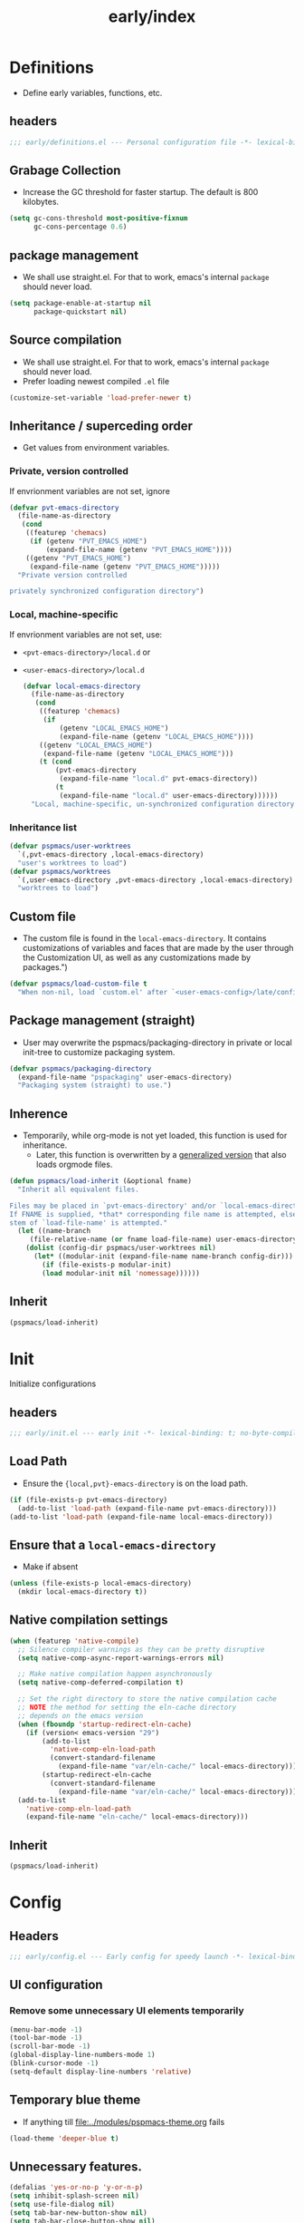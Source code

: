 #+title: early/index
#+property: header-args :tangle t :mkdirp t :results no :eval never
#+OPTIONS: _:nil
#+auto_tangle: t

* Definitions
- Define early variables, functions, etc.
** headers
#+begin_src emacs-lisp :tangle definitions.el
  ;;; early/definitions.el --- Personal configuration file -*- lexical-binding: t; no-byte-compile: t; -*-
#+end_src

** Grabage Collection
- Increase the GC threshold for faster startup. The default is 800 kilobytes.
#+begin_src emacs-lisp :tangle definitions.el
  (setq gc-cons-threshold most-positive-fixnum
        gc-cons-percentage 0.6)
#+end_src

** package management
- We shall use straight.el. For that to work, emacs's internal ~package~ should never load.
#+begin_src emacs-lisp :tangle definitions.el
  (setq package-enable-at-startup nil
        package-quickstart nil)
#+end_src

** Source compilation
- We shall use straight.el. For that to work, emacs's internal ~package~ should never load.
- Prefer loading newest compiled =.el= file
#+begin_src emacs-lisp :tangle definitions.el
  (customize-set-variable 'load-prefer-newer t)
#+end_src

** Inheritance / superceding order
- Get values from environment variables.
*** Private, version controlled
If envrionment variables are not set, ignore
 #+begin_src emacs-lisp :tangle definitions.el
   (defvar pvt-emacs-directory
     (file-name-as-directory
      (cond
       ((featurep 'chemacs)
        (if (getenv "PVT_EMACS_HOME")
            (expand-file-name (getenv "PVT_EMACS_HOME"))))
       ((getenv "PVT_EMACS_HOME")
        (expand-file-name (getenv "PVT_EMACS_HOME")))))
     "Private version controlled

   privately synchronized configuration directory")
#+end_src

*** Local, machine-specific
If envrionment variables are not set, use:
- ~<pvt-emacs-directory>/local.d~ or 
- ~<user-emacs-directory>/local.d~
 #+begin_src emacs-lisp :tangle definitions.el
   (defvar local-emacs-directory
     (file-name-as-directory
      (cond
       ((featurep 'chemacs)
        (if
            (getenv "LOCAL_EMACS_HOME")
            (expand-file-name (getenv "LOCAL_EMACS_HOME"))))
       ((getenv "LOCAL_EMACS_HOME")
        (expand-file-name (getenv "LOCAL_EMACS_HOME")))
       (t (cond
           (pvt-emacs-directory
            (expand-file-name "local.d" pvt-emacs-directory))
           (t
            (expand-file-name "local.d" user-emacs-directory))))))
     "Local, machine-specific, un-synchronized configuration directory")
#+end_src

*** Inheritance list
#+begin_src emacs-lisp :tangle definitions.el
  (defvar pspmacs/user-worktrees
    `(,pvt-emacs-directory ,local-emacs-directory)
    "user's worktrees to load")
  (defvar pspmacs/worktrees
    `(,user-emacs-directory ,pvt-emacs-directory ,local-emacs-directory)
    "worktrees to load")
#+end_src

** Custom file
- The custom file is found in the =local-emacs-directory=. It contains
 customizations of variables and faces that are made by the user through the
 Customization UI, as well as any customizations made by packages.")

#+begin_src emacs-lisp :tangle definitions.el
  (defvar pspmacs/load-custom-file t
    "When non-nil, load `custom.el' after `<user-emacs-config>/late/config.el'")
#+end_src

** Package management (straight)
- User may overwrite the pspmacs/packaging-directory in private or local init-tree to customize packaging system.
#+begin_src emacs-lisp :tangle definitions.el
  (defvar pspmacs/packaging-directory
    (expand-file-name "pspackaging" user-emacs-directory)
    "Packaging system (straight) to use.")
#+end_src

** Inherence
- Temporarily, while org-mode is not yet loaded, this function is used for inheritance.
  - Later, this function is overwritten by a [[file:../late/index.org::*Org mode auto-load][generalized version]] that also loads orgmode files.
#+begin_src emacs-lisp :tangle definitions.el
  (defun pspmacs/load-inherit (&optional fname)
    "Inherit all equivalent files.

  Files may be placed in `pvt-emacs-directory' and/or `local-emacs-directory'.
  If FNAME is supplied, *that* corresponding file name is attempted, else,
  stem of `load-file-name' is attempted."
    (let ((name-branch
       (file-relative-name (or fname load-file-name) user-emacs-directory)))
      (dolist (config-dir pspmacs/user-worktrees nil)
        (let* ((modular-init (expand-file-name name-branch config-dir)))
          (if (file-exists-p modular-init)
          (load modular-init nil 'nomessage))))))
#+end_src


** Inherit
#+begin_src emacs-lisp :tangle definitions.el
  (pspmacs/load-inherit)
#+end_src

* Init
Initialize configurations
** headers
#+begin_src emacs-lisp :tangle init.el
  ;;; early/init.el --- early init -*- lexical-binding: t; no-byte-compile: t; -*-
#+end_src

** Load Path
- Ensure the ={local,pvt}-emacs-directory= is on the load path.
#+begin_src emacs-lisp :tangle init.el
(if (file-exists-p pvt-emacs-directory)
  (add-to-list 'load-path (expand-file-name pvt-emacs-directory)))
(add-to-list 'load-path (expand-file-name local-emacs-directory))
#+end_src

** Ensure that a =local-emacs-directory=
- Make if absent
#+begin_src emacs-lisp :tangle init.el
(unless (file-exists-p local-emacs-directory)
  (mkdir local-emacs-directory t))
#+end_src

** Native compilation settings
#+begin_src emacs-lisp :tangle init.el
  (when (featurep 'native-compile)
    ;; Silence compiler warnings as they can be pretty disruptive
    (setq native-comp-async-report-warnings-errors nil)

    ;; Make native compilation happen asynchronously
    (setq native-comp-deferred-compilation t)

    ;; Set the right directory to store the native compilation cache
    ;; NOTE the method for setting the eln-cache directory
    ;; depends on the emacs version
    (when (fboundp 'startup-redirect-eln-cache)
      (if (version< emacs-version "29")
          (add-to-list
            'native-comp-eln-load-path
            (convert-standard-filename
              (expand-file-name "var/eln-cache/" local-emacs-directory)))
          (startup-redirect-eln-cache
            (convert-standard-filename
              (expand-file-name "var/eln-cache/" local-emacs-directory)))))
    (add-to-list
      'native-comp-eln-load-path
      (expand-file-name "eln-cache/" local-emacs-directory)))
#+end_src

** Inherit
#+begin_src emacs-lisp :tangle init.el
  (pspmacs/load-inherit)
#+end_src

* Config
** Headers
#+begin_src emacs-lisp :tangle config.el
;;; early/config.el --- Early config for speedy launch -*- lexical-binding: t; no-byte-compile: t; -*-
#+end_src

** UI configuration
*** Remove some unnecessary UI elements temporarily
#+begin_src emacs-lisp :tangle config.el
  (menu-bar-mode -1)
  (tool-bar-mode -1)
  (scroll-bar-mode -1)
  (global-display-line-numbers-mode 1)
  (blink-cursor-mode -1)
  (setq-default display-line-numbers 'relative)
#+end_src

** Temporary blue theme
- If anything till [[file:../modules/pspmacs-theme.org]] fails
#+begin_src emacs-lisp :tangle config.el
  (load-theme 'deeper-blue t)
#+end_src

** Unnecessary features.
#+begin_src emacs-lisp :tangle config.el
  (defalias 'yes-or-no-p 'y-or-n-p)
  (setq inhibit-splash-screen nil)
  (setq use-file-dialog nil)
  (setq tab-bar-new-button-show nil)
  (setq tab-bar-close-button-show nil)
  (setq tab-line-close-button-show nil)
  (setq native-comp-async-report-warnings-errors nil)
  (setq byte-compile-warnings
        '(not free-vars unresolved noruntime lexical make-local))
#+end_src

** Inherit
#+begin_src emacs-lisp :tangle config.el
  (pspmacs/load-inherit)
#+end_src
